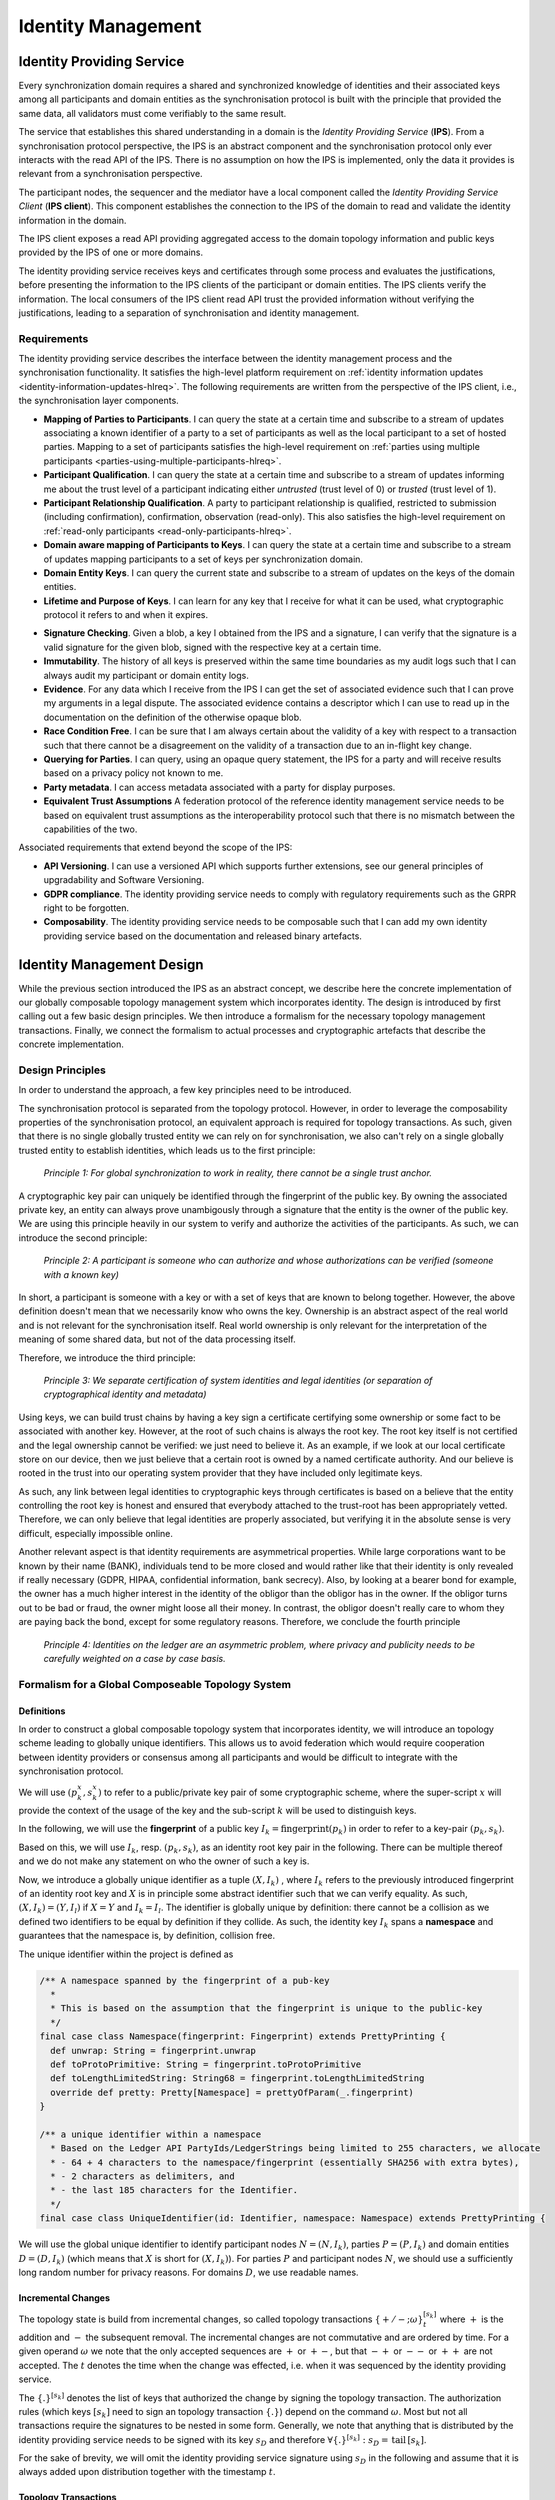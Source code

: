 ..
     Copyright (c) 2022 Digital Asset (Switzerland) GmbH and/or its affiliates
..
    
..
     Proprietary code. All rights reserved.

.. default-role:: math

.. _identity-manager-1:

Identity Management
###################

Identity Providing Service
**************************

Every synchronization domain requires a shared and synchronized knowledge of
identities and their associated keys among all participants and domain entities
as the synchronisation protocol is built with the principle that provided the
same data, all validators must come verifiably to the same result.

The service that establishes this shared understanding in a domain is the
*Identity Providing Service* (**IPS**). From a synchronisation protocol
perspective, the IPS is an abstract component and the synchronisation protocol
only ever interacts with the read API of the IPS. There is no assumption on how
the IPS is implemented, only the data it provides is relevant from a
synchronisation perspective.

The participant nodes, the sequencer and the mediator have a
local component called the *Identity Providing Service Client* (**IPS
client**). This component establishes the connection to the IPS of the domain
to read and validate the identity information in the domain.

The IPS client exposes a read API providing aggregated access to the domain
topology information and public keys provided by the IPS of one or more domains.

The identity providing service receives keys and certificates through some
process and evaluates the justifications, before presenting the information to
the IPS clients of the participant or domain entities. The IPS clients verify
the information. The local consumers of the IPS client read API trust the
provided information without verifying the justifications, leading to a
separation of synchronisation and identity management.


Requirements
============

The identity providing service describes the interface between the identity
management process and the synchronisation functionality. It satisfies the
high-level platform requirement
on :ref:`identity information updates <identity-information-updates-hlreq>`.
The following requirements are written from the perspective of the IPS client,
i.e., the synchronisation layer components.

* **Mapping of Parties to Participants**. I can query the state at a certain
  time and subscribe to a stream of updates associating a known identifier of a
  party to a set of participants as well as the local participant to a set of
  hosted parties. Mapping to a set of participants satisfies the high-level
  requirement on :ref:`parties using multiple participants
  <parties-using-multiple-participants-hlreq>`.

* **Participant Qualification**. I can query the state at a certain time and
  subscribe to a stream of updates informing me about the trust level of a
  participant indicating either *untrusted* (trust level of 0) or *trusted*
  (trust level of 1).

* **Participant Relationship Qualification**. A party to participant
  relationship is qualified, restricted to submission (including
  confirmation), confirmation, observation (read-only). This also satisfies the
  high-level requirement on :ref:`read-only participants <read-only-participants-hlreq>`.

* **Domain aware mapping of Participants to Keys**. I can query the state at a
  certain time and subscribe to a stream of updates mapping participants to a
  set of keys per synchronization domain.

* **Domain Entity Keys**. I can query the current state and subscribe to a
  stream of updates on the keys of the domain entities.

* **Lifetime and Purpose of Keys**. I can learn for any key that I receive for what
  it can be used, what cryptographic protocol it refers to and when it expires.

.. todo::
    Add expiration date to keys and topology transactions `#1250 <https://github.com/DACH-NY/canton/issues/1250>`_


* **Signature Checking**. Given a blob, a key I obtained from the IPS and a
  signature, I can verify that the signature is a valid signature for the given
  blob, signed with the respective key at a certain time.

* **Immutability**. The history of all keys is preserved within the same time
  boundaries as my audit logs such that I can always audit my participant or
  domain entity logs.

* **Evidence**. For any data which I receive from the IPS I can get the set of
  associated evidence such that I can prove my arguments in a legal dispute. The
  associated evidence contains a descriptor which I can use to read up in the
  documentation on the definition of the otherwise opaque blob.

* **Race Condition Free**. I can be sure that I am always certain about the
  validity of a key with respect to a transaction such that there cannot be a
  disagreement on the validity of a transaction due to an in-flight key change.

* **Querying for Parties**. I can query, using an opaque query statement, the
  IPS for a party and will receive results based on a privacy policy not known
  to me.

* **Party metadata**. I can access metadata associated with a party for display
  purposes.

* **Equivalent Trust Assumptions** A federation protocol of the reference
  identity management service needs to be based on equivalent trust
  assumptions as the interoperability protocol such that there is no mismatch
  between the capabilities of the two.

Associated requirements that extend beyond the scope of the IPS:

* **API Versioning**. I can use a versioned API which supports further
  extensions, see our general principles of upgradability and Software
  Versioning.

* **GDPR compliance**. The identity providing service needs to comply with
  regulatory requirements such as the GRPR right to be forgotten.

* **Composability**. The identity providing service needs to be composable
  such that I can add my own identity providing service based on the
  documentation and released binary artefacts.


Identity Management Design
**************************

While the previous section introduced the IPS as an abstract concept, we
describe here the concrete implementation of our globally composable topology
management system which incorporates identity. The design is introduced by first calling out a few basic
design principles. We then introduce a formalism for the necessary topology
management transactions. Finally, we connect the formalism to actual processes
and cryptographic artefacts that describe the concrete implementation.

Design Principles
=================
In order to understand the approach, a few key principles need to be
introduced.

The synchronisation protocol is separated from the topology protocol. However,
in order to leverage the composability properties of the synchronisation
protocol, an equivalent approach is required for topology transactions. As such, given
that there is no single globally trusted entity we can rely on
for synchronisation, we also can't rely on a single globally trusted entity to
establish identities, which leads us to the first principle:

  *Principle 1: For global synchronization to work in reality, there cannot
  be a single trust anchor.*

A cryptographic key pair can uniquely be identified through the fingerprint
of the public key. By owning the associated private key, an entity can always
prove unambigously through a signature that the entity is the owner of the
public key. We are using this principle heavily in our system to verify and
authorize the activities of the participants. As such, we can introduce the
second principle:

  *Principle 2: A participant is someone who can authorize and whose
  authorizations can be verified (someone with a known key)*

In short, a participant is someone with a key or with a set of keys that are
known to belong together. However, the above definition doesn't mean that we
necessarily know who owns the key. Ownership is an abstract aspect of the real
world and is not relevant for the synchronisation itself. Real world ownership
is only relevant for the interpretation of the meaning of some shared data,
but not of the data processing itself.

Therefore, we introduce the third principle:

  *Principle 3: We separate certification of system identities and legal
  identities (or separation of cryptographical identity and metadata)*

Using keys, we can build trust chains by having a key sign a certificate
certifying some ownership or some fact to be associated with another key.
However, at the root of such chains is always the root key. The root key
itself is not certified and the legal ownership cannot be verified: we just
need to believe it. As an example, if we look at our local certificate store
on our device, then we just believe that a certain root is owned by a named
certificate authority. And our believe is rooted in the trust into our
operating system provider that they have included only legitimate keys.

As such, any link between legal identities to cryptographic keys through
certificates is based on a believe that the entity controlling the root key
is honest and ensured that everybody attached to the trust-root has been
appropriately vetted. Therefore, we can only believe that legal identities are
properly associated, but verifying it in the absolute sense is very difficult,
especially impossible online.

Another relevant aspect is that identity requirements are asymmetrical
properties. While large corporations want to be known by their name (BANK),
individuals tend to be more closed and would rather like that their identity
is only revealed if really necessary (GDPR, HIPAA, confidential information,
bank secrecy). Also, by looking at a bearer bond for example, the owner has a
much higher interest in the identity of the obligor than the obligor has in the
owner. If the obligor turns out to be bad or fraud, the owner might loose all
their money. In contrast, the obligor doesn't really care to whom they are paying
back the bond, except for some regulatory reasons. Therefore, we conclude the
fourth principle

  *Principle 4: Identities on the ledger are an asymmetric problem, where
  privacy and publicity needs to be carefully weighted on a case by case
  basis.*


Formalism for a Global Composeable Topology System
==================================================

Definitions
-----------
In order to construct a global composable topology system that incorporates identity, we will introduce
an topology scheme leading to globally unique identifiers. This allows us to
avoid federation which would require cooperation between identity providers or
consensus among all participants and would be difficult to integrate with the
synchronisation protocol.

We will use `(p_{k}^{x},s_{k}^{x})` to refer to a public/private key pair
of some cryptographic scheme, where the super-script `x` will provide the
context of the usage of the key and the sub-script `k` will be used to
distinguish keys.

In the following, we will use the **fingerprint** of a public key
`I_{k} = \textrm{fingerprint}(p_{k})` in order to refer to a key-pair `(p_{k},s_{k})`.

Based on this, we will use `I_{k}`, resp. `(p_{k},s_{k})`, as an identity root key
pair in the following. There can be multiple thereof and we do not make any statement on who
the owner of such a key is.

Now, we introduce a globally unique identifier as a tuple `(X, I_{k})` , where
`I_{k}` refers to the previously introduced fingerprint of an identity root key
and `X` is in principle some abstract identifier such that we can verify equality.
As such, `(X,I_{k}) = (Y,I_{l})` if `X = Y` and `I_{k} = I_{l}`. The identifier is globally
unique by definition: there cannot be a collision as we defined two
identifiers to be equal by definition if they collide. As such, the identity
key `I_{k}` spans a **namespace** and guarantees that the namespace is, by definition,
collision free.

The unique identifier within the project is defined as


.. code-block:: scala

    /** A namespace spanned by the fingerprint of a pub-key
      *
      * This is based on the assumption that the fingerprint is unique to the public-key
      */
    final case class Namespace(fingerprint: Fingerprint) extends PrettyPrinting {
      def unwrap: String = fingerprint.unwrap
      def toProtoPrimitive: String = fingerprint.toProtoPrimitive
      def toLengthLimitedString: String68 = fingerprint.toLengthLimitedString
      override def pretty: Pretty[Namespace] = prettyOfParam(_.fingerprint)
    }
    
    /** a unique identifier within a namespace
      * Based on the Ledger API PartyIds/LedgerStrings being limited to 255 characters, we allocate
      * - 64 + 4 characters to the namespace/fingerprint (essentially SHA256 with extra bytes),
      * - 2 characters as delimiters, and
      * - the last 185 characters for the Identifier.
      */
    final case class UniqueIdentifier(id: Identifier, namespace: Namespace) extends PrettyPrinting {



We will use the global unique identifier to identify participant nodes `N =
(N, I_{k})`, parties `P = (P,I_{k})` and domain entities `D = (D,I_{k})` (which means
that `X` is short for `(X,I_{k})`). For parties `P` and participant nodes `N`,
we should use a sufficiently long random number for privacy reasons. For domains
`D`, we use readable names.

Incremental Changes
-------------------

The topology state is build from incremental changes, so called topology
transactions `\{+/-; \omega\}^{[s_{k}]}_{t}` where `+` is the addition and
`-` the subsequent removal. The incremental changes are not commutative and are
ordered by time. For a given operand `\omega` we note that the only accepted
sequences are `+` or `+-`, but that `-+` or `--` or `++` are not accepted.
The `t` denotes the time when the change was effected, i.e. when it was
sequenced by the identity providing service.

The `\{.\}^{[s_{k}]}` denotes the list of keys that authorized the change by
signing the topology transaction. The authorization rules (which keys
`[s_{k}]` need to sign an topology transaction `\{.\}`) depend on the command
`\omega`. Most but not all transactions require the signatures to be nested in
some form. Generally, we note that anything that is distributed by the
identity providing service needs to be signed with its key `s_{D}` and
therefore `\forall \{.\}^{[s_k]}: s_{D} = \,\textrm{tail}\,[s_{k}]`.

For the sake of brevity, we will omit the identity providing service signature
using `s_{D}` in the following and assume that it is always added upon
distribution together with the timestamp `t`.

.. _topology_transactions:

Topology Transactions
---------------------
We can distinguish three types of topology transactions: identity delegations,
mapping updates and domain governance updates. In the following,
we will establish what these transactions mean and what they do and what the
authorization rules are.


Delegation
^^^^^^^^^^
The general delegation transaction is represented as

.. math::

  \{+/-; (?,I_{k}) \Rightarrow p_{l}\}^{s_{k}}

where the `?` is a place-holder for a specific permissioning level. The
delegation transaction indicates that a certain set of operations on the
namespace spanned by the root key pair `I_{k}` is delegated to the public key
`p_{l}`. The delegation is not exclusive, which means that there can be multiple keys
that have to right to sign a specific transaction on the specific namespace.

There are two types of delegations:

.. _namespace-delegation:

* **namespace delegations**: `\{+/-; (*;I_{k}) \Rightarrow p_{l}\}^{[\tilde{s}_{k}]}`
  which delegates to `p_{l}` the right to do all topology transactions on that
  particular namespace. The signature of such a delegated key is then
  considered to be equivalent to the signature of the root key: `s_{l}
  \simeq s_{k}`. If such a namespace delegation is a *root delegation*, then the
  delegated key is as powerful as the root key. If the *root delegation* flag is set to false,
  then the key can do everything on that namespace, except of issuing `NamespaceDelegation`.
  Therefore, such a delegation with the root delegation flag set to false effectively
  represents an intermediate CA, whereas with true, it's an equivalent root key.
  This operation is particularly useful to support offline storage of root keys, but as
  we will see later, it is also used to roll keys.

.. code-block:: scala

    final case class NamespaceDelegation(
        namespace: Namespace,
        target: SigningPublicKey,
        isRootDelegation: Boolean,
    ) extends TopologyStateUpdateMapping {


.. _identifier-delegation:

* **identifier delegations**:
  `\{+/-; (X;I_{k}) \Rightarrow p_{l}\}^{[\tilde{s}_k]}` which delegates the right
  to assign mappings to a particular identifier `(X,I_k)`.
  With this right, the key holder can assign a party to a participant or run
  the party as a participant by assigning a key to it. This effectively represents
  a certificate.

.. code-block:: scala

    final case class IdentifierDelegation(identifier: UniqueIdentifier, target: SigningPublicKey)
        extends TopologyStateUpdateMapping {


From an authorization rule perspective, these delegations can delegate
permissions to other keys and can be used to verify whether a certain key is allowed
to sign an topology transaction. Therefore, we use for now the notation `\tilde{s}_{k}^{I}` to
indicate that some operation requires a signature of the root key `s_{k}^{I}` or by a key which was
directly or indirectly authorised by the root key.

Mapping Updates
^^^^^^^^^^^^^^^
The generic second type of topology transactions are mapping updates which are
represented as

.. math::

  \{+/-, (X, I_{k}) \rightarrow (Y, I_{l}, ct)\}^{[\tilde{s}_k,\tilde{s}_l]}

The above transaction maps one item of one namespace to something of a second
namespace. For some mapping updates, the second namespace is always equal to
the first namespace and we only require a single signature. The `ct` provides
context to the mapping update and might include usage restrictions, depending
on the type of mapping.

For transactions that require two signatures we support the composition of
the add operation through

.. math::

  \{+, (X, I_{k}) \rightarrow (Y, I_{l}, ct)\}^{[\tilde{s}_k,\tilde{s}_l]} =
  \{+, (X, I_{k}) \rightarrow (Y, I_{l}, ct)\}^{[\tilde{s}_k]} +
  \{+, (X, I_{k}) \rightarrow (Y, I_{l}, ct)\}^{[\tilde{s}_l]}

and the removal operation through

.. math::

  \{-, (X, I_{k}) \rightarrow (Y, I_{l}, ct)\}^{[\tilde{s}_k,\tilde{s}_l]} =
  \{-, (X, I_{k}) \rightarrow (Y, I_{l}, ct)\}^{[\tilde{s}_k]} ||
  \{-, (X, I_{k}) \rightarrow (Y, I_{l}, ct)\}^{[\tilde{s}_l]}

There are four different sub-types of valid mapping transactions:

* **Domain Keys**: The mapping transaction of
  `\{+, D \rightarrow (p_{D}, \textrm{ct})\}^{s_{D}}` updates the keys for
  the domain entities. Valid qualifiers for `ct` are *identity*, *sequencer*,
  *mediator*. As every state update needs to be signed by the domain, the
  domain definition corresponds to the initial seed of the identity
  transaction stream `\{D \rightarrow (p_{D}, \textrm{identity})\}^{s_{D}}`.
  If a participant knows the domain id of `D`, it can verify that this initial
  seed is correctly authorized by the owner of the key governing the unique
  identifier of the domain id.

.. _owner-to-key-mapping:

* **Owner to Key Mappings**: The mapping transaction
  `\{+, (N,I_k) \rightarrow (p_{l}, \textrm{ct})\}^{[\tilde{s}_{k}]}` updates
  the keys that are associated with an owner such as a participant or a domain entity.
  The key purposes can be *signing* and/or *encryption*. If more than one key is defined,
  all systems are supposed to use the key that was observed first and is still active.

.. code-block:: scala

    final case class OwnerToKeyMapping(owner: KeyOwner, key: PublicKey)
        extends TopologyStateUpdateMapping {


.. _party-to-participant-mapping:

* **Party to Participant Mappings**: The mapping transaction
  `\{+, (P,I_{k}) \rightarrow (N,I_{l},\textrm{ct})\}^{[\tilde{s}_k,\tilde{s}_l]}`
  maps a party to a participant. The context ct would call out the permissions
  such as *submission*, *confirmation* or *observation*.

.. code-block:: scala

    final case class PartyToParticipant(
        side: RequestSide,
        party: PartyId,
        participant: ParticipantId,
        permission: ParticipantPermission,
    ) extends TopologyStateUpdateMapping {


Participant State Updates
^^^^^^^^^^^^^^^^^^^^^^^^^
The fourth type of topology transactions are participant state updates as
domain governance transactions `\{d|a|c|p, N\}^{s_{D}}`. Here, `d` means
*disabled* (participant cannot be involved in any transaction, `a` means
participant is *active*, `c` means participant cannot submit transactions but
only *confirm*, `p` means participant is *purged* and will never be back
again. Participant states are owned by the operator of the committer. It is at the
committers discretion to decide whether a participant is allowed to use the domain
or not.

.. code-block:: scala

    final case class ParticipantState(
        side: RequestSide,
        domain: DomainId,
        participant: ParticipantId,
        permission: ParticipantPermission,
        trustLevel: TrustLevel,
    ) extends TopologyStateUpdateMapping {
    
      require(
        permission.canConfirm || trustLevel == TrustLevel.Ordinary,
        "participant trust level must either be ordinary or permission must be confirming",
      )


Some Considerations
-------------------

Removal Authorizations
^^^^^^^^^^^^^^^^^^^^^^
We note that the authorization rules for the addition are more strict than for
the removal: Any removal can be authorized by the domain key `s_{D}` such that
the domain operator can prune the topology state if necessary, which is fine,
as the accessibility of a domain is anyway dependent on the cooperation of the
domain operator.

Therefore, when talking about removal authorization, we explain the
authorization check the IPS will make if it receives a removal request from an
untrusted source. Consequently, all participants will at least be aware
whether a certain topology transaction removal was authorized by the domain topology
manager or by the actual authority of that topology transaction.

Revocations
^^^^^^^^^^^
One important point to note is that all topology transactions have a
local effect. This means that a removal of a root key `\{-, p_{k}\}` will
not invalidate all transactions that have been signed before by the key
directly or indirectly. Therefore, to revoke a key as in "invalidating everything
the key has signed" requires publishing a set of topology transactions together.

.. todo::
    Support key revocation in identity management operations `#1309 <https://github.com/DACH-NY/canton/issues/1309>`_


Domain Topology State
^^^^^^^^^^^^^^^^^^^^^
Looking at the given formalism, we can distinguish between the *topology state* and the *domain topology state*.
The difference between these two is that the *topology state* is comprised of all
delegation and mapping transactions. The domain topology state extends this definition by adding
*domain governance updates* such as participant states. And the domain topology state overrides the
authorization rule by allowing a domain to remove any previous topology transaction.

.. _bootstrapping-idm:

Bootstrapping
^^^^^^^^^^^^^
Based on the above explanations, we observe that the authorized domain topology state is given by all signed and properly
authorized topology transaction which additionally have been ordered and signed by the domain topology manager and
distributed (and signed) by the sequencer. Consequently, for a new participant connecting to a domain,
in order to validate the topology state and know that they are talking to the right sequencer, it only needs to know
the unique-identifier of the domain. Using this unique identifier, it can verify the authenticity and correctness
of the topology state, as it can verify the correct authorization of the corresponding topology transactions.

This is the bootstrapping problem of any Canton network: In order to connect to a domain, a participant needs to know
the domain id (a unique identifier) of a domain, which it needs to receive through a trusted channel.

Default Party
^^^^^^^^^^^^^
Given that `(N,I_{k})` and `(P,I_{k})` are both unique identifiers which we
use to refer to participants and parties, we can introduce for every participant
its default party. This provides a more straight forward meaning of a party
as being a virtualisation concept on top of the synchronisation structure.

Therefore, any party in the system can either self-host on a participant, or delegate
the hosting to another participant. Or do a mixture of both.

Submission vs Confirmation
^^^^^^^^^^^^^^^^^^^^^^^^^^
Due to sub-transaction privacy, validating participants only learn the identity of the submitter if they are stakeholders
of the root transaction node. Therefore, the distinction between *submission* and *confirmation* permissions in the
party to participant mappings are only respected by the default implementation. A malicious submitter with
*confirmation* permissions can submit transactions in the
name of the party. Such a behaviour will be detected by any other participant hosting the party, but these participants
cannot prevent the transaction from being accepted.

Topology State Accumulation
---------------------------

Now, we define the topology state `S_{t}` at time `t` as provided by the
identity service provider of a domain incrementally as

.. math::

  S_{t} &= S_{t-1} + \{., \omega\}_{t}^{s_{k},s_{k'}} \\
        &= \bigoplus_{t' < t} \{., \omega\}_{t'}^{[s_{.}]}\\
        &= [(.,I) \Rightarrow p] + [((X,I) \rightarrow Y)] +
        [(.,N)]

Here, the first expression on the last line represents the delegations, the second
corresponds to the mapping updates and the third one to the participant state updates.

We assume that the identity providing service (which is part of the committer) is
presented by someone with an topology transaction `\{.\}^{s_k}`. Upon a vetting
operation where the operator can decide if the proposed change is acceptable, the
IPS sequences, validates, signs (using the domain key `s_{D}`) and distributes the
topology state changes to all affected domain entities.

Privacy by Design
-----------------

.. todo::
    Add privacy to topology transactions `#1251 <https://github.com/DACH-NY/canton/issues/1251>`_

A tricky question is how to provide privacy by design, allowing participants
only to learn about other parties and participants on a need to know basis,
while still ensuring that enough information is available for the participant
to progress and ensuring that the information remains immutable and verifiable.

We do this by generally restricting what is shared with participants by
default. Instead of broadcasting the mappings `X \rightarrow Y` to all
participants, we broadcast `T = (H(X),t_id)` instead.

We include a service with the committer that allows to query the data once the
left hand side has been learnt. This means that once `X` of `H(X)` is known, a
participant can call a service that returns the corresponding topology
transactions, which in turn can be verified to be justified.

Looking at the participant to key mappings `N \rightarrow K` we note that by
only broadcasting `H(N)` instead of `N`, other participants cannot transact
with a participant P unless they have learned P's identity. This is a similar
property as we see with phone numbers. Guessing a phone number is hard.
However, once we receive a call from a phone, we know the calling number.

By restricting the data we broadcast about the party to participant mappings,
we prevent two aspects. First, nobody can contact a party unless they have
learned the party identifier before. This is important as otherwise, any
participant on the ledger might e.g. contact all parties of another
participating bank. Second, we also protect that somebody can know how many
parties e.g. a participant manages. This prevents learning questions such as
how many parties are represented by a certain participant (how many clients
does my competitor have).

Cross-Domain Delegations
------------------------

In our design of participants and parties, we observe that a participant is a
system entity whereas a party is meant to represent some actor in the real
world. In order to commoditise the ledger as a service, we need to provide a
way that makes a party something fluid that can be moved around from
participant. As the participant should just be a service, it might be
acceptable to keep it pinned to an identity domain. But a party should be able
to travel but still be hold accountable for the obligations.

Permissioning a party on a second participant node that exists in the same
domain is already possible in the present formalism:
`\{(P,I_{k}) \rightarrow (N_{2}, I_{k})\}^{s_{k}}`

A straight-forward extension to permission a party on a second participant in
another identity namespace is:
`\{(P,I_{k}) \rightarrow (N_{2}, I_{l})\}^{s_{k}, s_{l}}`
Based on the additivity of such statements, we can also build such a
permission from two individually signed transactions.

The party delegation transaction supports delegating the
permissioning of a party to a key outside of the root key namespace:
`\{(P,I_{k}) \Rightarrow p_{l}\}^{s_{k}}`

Multi-Domain Transaction
------------------------

.. todo::
    Add multi-domain transfer permission information to topology state `#1252 <https://github.com/DACH-NY/canton/issues/1252>`_


The key challenge of the identity management aspect is to design it such that
we can support multi-domain synchronisation without requiring the committers
cooperate.

First, we note that we avoid collision problems by using globally unique
identifiers derived from namespaces generated by root keys by design.

Second, we note that we do not need to have complete consistency of identities
between the committers. All that is required is a sufficient overlap.

We first introduce a new mapping transaction denoted the transfer permission
as `\{P \rightarrow D_{T}\}` on the source domain `D_{S}`. The transfer
permission means that for the given party, out-transfers of contracts to the
target domain `D_{T}` are allowed. However, this does not imply that the
target domain has a corresponding permission to move the contract back. It
might, but there is no guarantee.

Right now, in the transfer-out protocol, the transfer-out request check reads
*The target domain is acceptable to all stakeholders*. By introducing `\{P
\rightarrow D\}` we are now explicit about what an acceptable domain is: for
all stakeholder parties of the particular contract, there is an approriate
transfer permission on the current domain.

However, there are edge cases we need to deal with: what happens if on
domain `D_{T}`, the party `P` doesn't exist? Or what happens if the
participants representing `P` on `D_{S}` are completely different than on
`D_{T}`? This can happen either due to a misconfiguration or due to a
race-condition of an inflight change.

Clearly, in such a case, the transfer must fail in a predicatable manner.
Therefore, we introduce two new rules

  1) transfer-our on `D_{S}` will be rejected if `(P \rightarrow
  [N])_{D_{S}}^{t_{1}} \cap (P \rightarrow [N])_{D_{T}}^{t_{0}} = \emptyset`

  2) transfer-in on `D_{T}` will be rejected if `(P \rightarrow
  [N])_{D_{S}}^{t_{1}} \cap (P \rightarrow [N])_{D_{T}}^{t_{2}} = \emptyset`

These rules boil down to the simple verbal requirement that at least one
participant representing the affected party needs to be present on both
domains while the transfer takes place from `t_{0}` to `t_{2}`.

Validation
----------
Scenario: *How to roll participant keys?*

This corresponds to `\{+, (N,I_k) \rightarrow p_{2}\}^{\tilde{s}_{k}}
\{-, (N,I_k) \rightarrow p_{1}\}^{\tilde{s}_{k}}`

Scenario: *I can setup my local committer and my local participant and
subsequently connect to a remote committer.*

Either locally create an identity key and get it vetted by the committer. Or
get `IdentifierDelegations` by another identity key holder, load it locally
into the identity store, subsequently pushing to a remote committer.

Scenario: *I can register a party on multiple participants?*

`\{+, P \rightarrow N_{1}\}\{+, \rightarrow N_{2}\}`

Scenario: *I can introduce a new cryptographic signing scheme without loosing
my identities or I can roll a root identity key.*

Assuming that `\{I_{k}^{S}\}` is the original key of scheme `S` and we want to
use scheme `S'`, then the following transaction should suffice:
`\{J_{k}^{S'}\}^{I_{k}^{S}}`. Now the new key is endorsed to act on the
namespace originally spanned by `I_{k}`. If furthermore `I_{k}` is revoked,
then the new key becomes the root key. If the signature of the old key is not
trusted then the delegation needs to be "believed".

There is a corresponding RFC for X509s for that
https://tools.ietf.org/html/rfc6489

Scenario: *I can migrate a party from one participant to another.*

.. math::

  \{+, (P,I_{k}) \rightarrow (N_{2}, I_{l}) \}^{I_{k},I_{l}}
  \{-, P \rightarrow (N_{2},I_{k}) \}^{I_{k}}


Implementation
**************

Domain Id
=========

We assume that the domain id is shared with the connecting participant through a trusted channel. This can be
implemented as a secure out of band process or by trusting TLS server authentication
when initially requesting the domain id from the *Sequencer Service*.

Identity Providing Service API
==============================
The Identity Providing Service client API is defined as follows:

.. code-block:: scala

    
    /** Client side API for the Identity Providing Service. This API is used to get information about the layout of
      * the domains, such as party-participant relationships, used encryption and signing keys,
      * package information, participant states, domain parameters, and so on.
      */
    class IdentityProvidingServiceClient {
    
      private val domains = TrieMap.empty[DomainId, DomainTopologyClient]
    
      def add(domainClient: DomainTopologyClient): this.type = {
        domains += (domainClient.domainId -> domainClient)
        this
      }
    
      def allDomains: Iterable[DomainTopologyClient] = domains.values
    
      def tryForDomain(domain: DomainId): DomainTopologyClient =
        domains.getOrElse(domain, sys.error("unknown domain " + domain.toString))
    
      def forDomain(domain: DomainId): Option[DomainTopologyClient] = domains.get(domain)
    
    }
    
    trait TopologyClientApi[+T] { this: HasFutureSupervision =>
    
      /** The domain this client applies to */
      def domainId: DomainId
    
      /** Our current snapshot approximation
        *
        * As topology transactions are future dated (to prevent sequential bottlenecks), we do
        * have to "guess" the current state, as time is defined by the sequencer after
        * we've sent the transaction. Therefore, this function will return the
        * best snapshot approximation known.
        */
      def currentSnapshotApproximation(implicit traceContext: TraceContext): T
    
      /** Possibly future dated head snapshot
        *
        * As we future date topology transactions, the head snapshot is our latest knowledge of the topology state,
        * but as it can be still future dated, we need to be careful when actually using it: the state might not
        * yet be active, as the topology transactions are future dated. Therefore, do not act towards the sequencer
        * using this snapshot, but use the currentSnapshotApproximation instead.
        */
      def headSnapshot(implicit traceContext: TraceContext): T = checked(
        trySnapshot(topologyKnownUntilTimestamp)
      )
    
      /** The approximate timestamp
        *
        * This is either the last observed sequencer timestamp OR the effective timestamp after we observed
        * the time difference of (effective - sequencer = epsilon) to elapse
        */
      def approximateTimestamp: CantonTimestamp
    
      /** The most recently observed effective timestamp
        *
        * The effective timestamp is sequencer_time + epsilon(sequencer_time), where
        * epsilon is given by the topology change delay time, defined using the domain parameters.
        *
        * This is the highest timestamp for which we can serve snapshots
        */
      def topologyKnownUntilTimestamp: CantonTimestamp
    
      /** Returns true if the topology information at the passed timestamp is already known */
      def snapshotAvailable(timestamp: CantonTimestamp): Boolean
    
      /** Returns the topology information at a certain point in time
        *
        * Use this method if you are sure to be synchronized with the topology state updates.
        * The method will block & wait for an update, but emit a warning if it is not available
        */
      def snapshot(timestamp: CantonTimestamp)(implicit traceContext: TraceContext): Future[T]
    
      /** Waits until a snapshot is available */
      def awaitSnapshot(timestamp: CantonTimestamp)(implicit traceContext: TraceContext): Future[T]
    
      /** Supervised version of [[awaitSnapshot]] */
      def awaitSnapshotSupervised(description: => String, warnAfter: Duration = 10.seconds)(
          timestamp: CantonTimestamp
      )(implicit
          traceContext: TraceContext
      ): Future[T] = supervised(description, warnAfter)(awaitSnapshot(timestamp))
    
      /** Shutdown safe version of await snapshot */
      def awaitSnapshotUS(timestamp: CantonTimestamp)(implicit
          traceContext: TraceContext
      ): FutureUnlessShutdown[T]
    
      /** Supervised version of [[awaitSnapshotUS]] */
      def awaitSnapshotUSSupervised(description: => String, warnAfter: Duration = 10.seconds)(
          timestamp: CantonTimestamp
      )(implicit
          traceContext: TraceContext
      ): FutureUnlessShutdown[T] = supervisedUS(description, warnAfter)(awaitSnapshotUS(timestamp))
    
      /** Returns the topology information at a certain point in time
        *
        * Fails with an exception if the state is not yet known.
        */
      def trySnapshot(timestamp: CantonTimestamp)(implicit traceContext: TraceContext): T
    
      /** Returns an optional future which will complete when the timestamp has been observed
        *
        * If the timestamp is already observed, we return None.
        *
        * Note that this function allows to wait for effective time (true) and sequenced time (false).
        * If we wait for effective time, we wait until the topology snapshot for that given
        * point in time is known. As we future date topology transactions (to avoid bottlenecks),
        * this might be before we actually observed a sequencing timestamp.
        */
      def awaitTimestamp(
          timestamp: CantonTimestamp,
          waitForEffectiveTime: Boolean,
      )(implicit traceContext: TraceContext): Option[Future[Unit]]
    
      def awaitTimestampUS(
          timestamp: CantonTimestamp,
          waitForEffectiveTime: Boolean,
      )(implicit traceContext: TraceContext): Option[FutureUnlessShutdown[Unit]]
    
    }
    
    /** The client that provides the topology information on a per domain basis
      */
    trait DomainTopologyClient extends TopologyClientApi[TopologySnapshot] with AutoCloseable {
      this: HasFutureSupervision =>
    
      /** Wait for a condition to become true according to the current snapshot approximation
        *
        * @return true if the condition became true, false if it timed out
        */
      def await(condition: TopologySnapshot => Future[Boolean], timeout: Duration)(implicit
          traceContext: TraceContext
      ): FutureUnlessShutdown[Boolean]
    
    }
    
    trait BaseTopologySnapshotClient {
    
      protected implicit def executionContext: ExecutionContext
    
      /** The official timestamp corresponding to this snapshot */
      def timestamp: CantonTimestamp
    
      /** Internally used reference time (representing when the last change happened that affected this snapshot) */
      def referenceTime: CantonTimestamp = timestamp
    
    }
    
    /** The subset of the topology client providing party to participant mapping information */
    trait PartyTopologySnapshotClient {
    
      this: BaseTopologySnapshotClient =>
    
      /** Load the set of active participants for the given parties */
      def activeParticipantsOfParties(
          parties: Seq[LfPartyId]
      ): Future[Map[LfPartyId, Set[ParticipantId]]]
    
      /** Returns the set of active participants the given party is represented by as of the snapshot timestamp
        *
        * Should never return a PartyParticipantRelationship where ParticipantPermission is DISABLED.
        */
      def activeParticipantsOf(party: LfPartyId): Future[Map[ParticipantId, ParticipantAttributes]]
    
      /** Returns Right if all parties have at least an active participant passing the check. Otherwise, all parties not passing are passed as Left */
      def allHaveActiveParticipants(
          parties: Set[LfPartyId],
          check: (ParticipantPermission => Boolean) = _.isActive,
      ): EitherT[Future, Set[LfPartyId], Unit]
    
      /** Returns true if there is at least one participant that satisfies the predicate */
      def isHostedByAtLeastOneParticipantF(
          party: LfPartyId,
          check: ParticipantAttributes => Boolean,
      ): Future[Boolean]
    
      /** Returns the participant permission for that particular participant (if there is one) */
      def hostedOn(
          partyId: LfPartyId,
          participantId: ParticipantId,
      ): Future[Option[ParticipantAttributes]]
    
      /** Returns true of all given party ids are hosted on a certain participant */
      def allHostedOn(
          partyIds: Set[LfPartyId],
          participantId: ParticipantId,
          permissionCheck: ParticipantAttributes => Boolean = _.permission.isActive,
      ): Future[Boolean]
    
      /** Returns whether a participant can confirm on behalf of a party. */
      def canConfirm(
          participant: ParticipantId,
          party: LfPartyId,
          requiredTrustLevel: TrustLevel = TrustLevel.Ordinary,
      ): Future[Boolean]
    
      /** Returns all active participants of all the given parties. Returns a Left if some of the parties don't have active
        * participants, in which case the parties with missing active participants are returned. Note that it will return
        * an empty set as a Right when given an empty list of parties.
        */
      def activeParticipantsOfAll(
          parties: List[LfPartyId]
      ): EitherT[Future, Set[LfPartyId], Set[ParticipantId]]
    
      /** Returns a list of all known parties on this domain */
      def inspectKnownParties(
          filterParty: String,
          filterParticipant: String,
          limit: Int,
      ): Future[Set[PartyId]]
    
    }
    
    /** The subset of the topology client, providing signing and encryption key information */
    trait KeyTopologySnapshotClient {
    
      this: BaseTopologySnapshotClient =>
    
      /** returns newest signing public key */
      def signingKey(owner: KeyOwner): Future[Option[SigningPublicKey]]
    
      /** returns all signing keys */
      def signingKeys(owner: KeyOwner): Future[Seq[SigningPublicKey]]
    
      /** returns newest encryption public key */
      def encryptionKey(owner: KeyOwner): Future[Option[EncryptionPublicKey]]
    
      /** returns all encryption keys */
      def encryptionKeys(owner: KeyOwner): Future[Seq[EncryptionPublicKey]]
    
      /** Returns a list of all known parties on this domain */
      def inspectKeys(
          filterOwner: String,
          filterOwnerType: Option[KeyOwnerCode],
          limit: Int,
      ): Future[Map[KeyOwner, KeyCollection]]
    
    }
    
    /** The subset of the topology client, providing participant state information */
    trait ParticipantTopologySnapshotClient {
    
      this: BaseTopologySnapshotClient =>
    
      // used by domain to fetch all participants
      // used by participant to know to which participant to send a use package contract (will be removed)
      @Deprecated
      def participants(): Future[Seq[(ParticipantId, ParticipantPermission)]]
    
      /** Checks whether the provided participant exists and is active */
      def isParticipantActive(participantId: ParticipantId): Future[Boolean]
    
    }
    
    /** The subset of the topology client providing mediator state information */
    trait MediatorDomainStateClient {
      this: BaseTopologySnapshotClient =>
    
      /** returns the list of currently known mediators */
      def mediators(): Future[Seq[MediatorId]]
    
      def isMediatorActive(mediatorId: MediatorId): Future[Boolean] =
        mediators().map(_.contains(mediatorId))
    }
    
    trait CertificateSnapshotClient {
    
      this: BaseTopologySnapshotClient =>
    
      def hasParticipantCertificate(participantId: ParticipantId)(implicit
          traceContext: TraceContext
      ): Future[Boolean] =
        findParticipantCertificate(participantId).map(_.isDefined)
    
      def findParticipantCertificate(participantId: ParticipantId)(implicit
          traceContext: TraceContext
      ): Future[Option[X509Cert]]
    
    }
    
    trait VettedPackagesSnapshotClient {
    
      this: BaseTopologySnapshotClient =>
    
      /** Returns the set of packages that are not vetted by the given participant
        *
        * @param participantId the participant for which we want to check the package vettings
        * @param packages the set of packages that should be vetted
        * @return Right the set of unvetted packages (which is empty if all packages are vetted)
        *         Left if a package is missing locally such that we can not verify the vetting state of the package dependencies
        */
      def findUnvettedPackagesOrDependencies(
          participantId: ParticipantId,
          packages: Set[PackageId],
      ): EitherT[Future, PackageId, Set[PackageId]]
    
    }
    
    trait DomainGovernanceSnapshotClient {
      this: BaseTopologySnapshotClient with NamedLogging =>
    
      def findDynamicDomainParametersOrDefault(
          protocolVersion: ProtocolVersion,
          warnOnUsingDefault: Boolean = true,
      )(implicit traceContext: TraceContext): Future[DynamicDomainParameters] =
        findDynamicDomainParameters().map {
          case Some(value) => value
          case None =>
            if (warnOnUsingDefault) {
              logger.warn(s"Unexpectedly using default domain parameters at ${timestamp}")
            }
    
            DynamicDomainParameters.initialValues(
              // we must use zero as default change delay parameter, as otherwise static time tests will not work
              // however, once the domain has published the initial set of domain parameters, the zero time will be
              // adjusted.
              topologyChangeDelay = DynamicDomainParameters.topologyChangeDelayIfAbsent,
              protocolVersion = protocolVersion,
            )
        }
    
      def findDynamicDomainParameters()(implicit
          traceContext: TraceContext
      ): Future[Option[DynamicDomainParameters]]
    
      /** List all the dynamic domain parameters (past and current) */
      def listDynamicDomainParametersChanges()(implicit
          traceContext: TraceContext
      ): Future[Seq[DomainParameters.WithValidity[DynamicDomainParameters]]]
    }
    
    trait TopologySnapshot
        extends PartyTopologySnapshotClient
        with BaseTopologySnapshotClient
        with ParticipantTopologySnapshotClient
        with KeyTopologySnapshotClient
        with CertificateSnapshotClient
        with VettedPackagesSnapshotClient
        with MediatorDomainStateClient
        with DomainGovernanceSnapshotClient { this: BaseTopologySnapshotClient with NamedLogging => }
    


Based on this API, the following Sync Crypto API can be built, which allows to decouple the
crypto operations used in the synchronisation protocol from the crypto protocol
and identity management implementation.


Sync Crypto Api
===============

Within Canton, the entire identity, key and signing management is abstracted and hidden from the synchronisation
protocol behind the *SyncCryptoApi*.

.. code-block:: scala

    /** impure part of the crypto api with access to private key store and knowledge about the current entity to key assoc */
    trait SyncCryptoApi {
    
      def pureCrypto: CryptoPureApi
    
      def ipsSnapshot: TopologySnapshot
    
      /** Signs the given hash using the private signing key. */
      def sign(hash: Hash)(implicit
          traceContext: TraceContext
      ): EitherT[Future, SyncCryptoError, Signature]
    
      /** Decrypts a message using the private key of the public key given as the fingerprint. */
      def decrypt[M](encryptedMessage: AsymmetricEncrypted[M])(
          deserialize: ByteString => Either[DeserializationError, M]
      ): EitherT[Future, SyncCryptoError, M]
    
      @Deprecated
      def decrypt[M](encryptedMessage: Encrypted[M])(
          deserialize: ByteString => Either[DeserializationError, M]
      ): EitherT[Future, SyncCryptoError, M]
    
      /** Verify signature of a given owner
        *
        * Convenience method to lookup a key of a given owner, domain and timestamp and verify the result.
        */
      def verifySignature(
          hash: Hash,
          signer: KeyOwner,
          signature: Signature,
      ): EitherT[Future, SignatureCheckError, Unit]
    
      /** Encrypts a message for the given key owner
        *
        * Utility method to lookup a key on an IPS snapshot and then encrypt the given message with the
        * most suitable key for the respective key owner.
        */
      def encryptFor[M <: HasVersionedToByteString](
          message: M,
          owner: KeyOwner,
          version: ProtocolVersion,
      ): EitherT[Future, SyncCryptoError, AsymmetricEncrypted[M]]
    }


This class contains the appropriate methods in order to *sign*, *verify signatures*, *encrypt* or *decrypt*
on a per member basis. Which key and which cryptographic method is used is hidden entirely behind this API.

The API is obtained on a per domain and timestamp basis. The *SyncCryptoApiProvider* combines the information about the
owner of the node, the connected domain, the cryptographic module in use and the topology state for a particular
time and provides a factory method to obtain the *SyncCryptoApi* for a particular domain and time combination.

High-Level Picture
==================
The following drawing provides a high-level overview of the identity management architecture and flows.

.. https://www.lucidchart.com/documents/edit/c84a3f71-2d96-4071-8e8c-b69d08a54396/0
.. image:: ./images/identity-management-highlevel.svg
   :align: center
   :width: 100%

Transaction Flow
================

The following chart lays out all components of the Canton identity management system. Some
of the components are shared between participant node and domain node, while some have
slightly different functionality. The arrow indicates data flow.

.. https://www.lucidchart.com/documents/edit/1561b894-2b34-4fb1-a58c-9eb3b3e93abd
.. image:: ./images/identity-management-process.svg
   :align: center
   :width: 100%

In the following, we describe how a topology command invoked on the participant node
propagates through the system. Ultimately, the component fully describing the topology state
is the topology providing service client (TPSC). Therefore, we can track the propagation from the
command until it reaches the IPSC.

* **CLI/GRPC Topology Management Request** - The topology management system is accessible
  through the *topology_manager_write_service*, the *topology_manager_read_service* and
  the *topology_aggregation_service*, which are GRPC based services. The Canton shell exposes
  all these services directly through appropriate commands.

* **Topology Manager Write Service** - In order to effect changes to the topology state,
  an administrator needs to create a new topology transaction and authorize is by signing
  it with an eligible key. These authorization commands are externally accessible using the
  write service, exposing the GRPC API.

* **Participant Topology Manager** - Every participant has a local topology manager. The participant
  can populate the store by either importing authorized transactions or create new authorized
  transactions himself. The topology manager checks every locally added transaction for
  consistency and correctness.

* **Participant Topology Dispatcher** - The dispatcher monitors the topology state managed by the
  local topology manager and tries to push the local authorized topology state to any
  connected domain. As an example, if a party is added locally, the dispatcher tries to propagate
  the corresponding topology transaction to any connected domain.

* **Sequencer Connect Service** - Every sequencer exposes a public service, called sequencer connect service,
  for handshake and administrative purposes. Here, participants obtain the applicable domain rules, the protocol
  version and the domain id.

* **Domain Topology Manager Request Service** - Any topology transaction upload from the domain service
  is processed through the request service. The request service is configured with a **request strategy**.
  The request strategy inspects the topology transaction and decides how to deal with an topology transaction.
  Right now, three strategies have been implemented: auto-approve for un-permissioned domains, queue
  for permissioned domains (where transactions are just stored for later decision in the *Request Store*)
  and reject for closed domains.

* **Domain Topology Manager** - Similar to the participant node topology manager, except the added
  functionality required for a domain, allowing to set participant states. Changes to the domain topology
  manager either come from the local administrator through the topology manager write service or
  through accepted topology transactions from the request service.
  The sequencer listens to the domain topology manager and sets up new member queues if a new participant
  is added to the system.

* **Domain Topology Dispatcher** - The domain topology dispatcher monitors the local authorized domain
  topology state. Upon a change, the dispatcher computes who needs to be informed of the given topology
  transaction (i.e. all active participant nodes). Or, if a new participant has been added, the dispatcher
  ensures that the first transactions a new participant will observe when connecting to the sequencer
  are the topology transactions. This prevents any race-condition or inconsistent topology state.

* **Message Forwarder** - The topology state requires that the topology transactions are applied in the
  previously established order. The message forwarder therefore ensures the absolute guaranteed in order
  delivery of all topology transactions, in particular in the case of temporary delivery to sequencer failure.
  The message forwarder sends the topology transactions as instructed by the dispatcher via the
  sequencer to all participant nodes and domain entities.

* **Identity Providing Service Client** - The implementation of the IPSC listens to the stream of sequenced
  messages and receives the identity updates. The client inspects the message, validates the signatures
  and appends the topology transaction to the topology state.

* **Topology Aggregation Service** - Inspect via GRPC the aggregated topology state as exposed by the IPSC internally.

Not direct part of the transaction flow, but essential components for topology management are the following components:

* **Authorized/Request/Domain Topology Store** - There are several stores for topology transactions.
  The authorized store is the set of topology transactions that have been added to the local
  topology manager. The domain identity store is the store of topology transactions that have
  been timestamped by the sequencer. The authorized store of a domain and the domain identity store
  will contain the same content, except that the authorized store can hold data which has not
  yet been timestamped by the sequencer. The content of the domain identity stores on the participant
  (one per connected domain) is exactly the same among all participants on a domain. These stores are
  used by the synchronisation protocol.

* **Topology Manager Read Service** - The topology manager read services just serves inspection purposes
  in order to look deeply into the topology state. The read services plugs directly onto a topology store
  and expose the content via GRPC.




